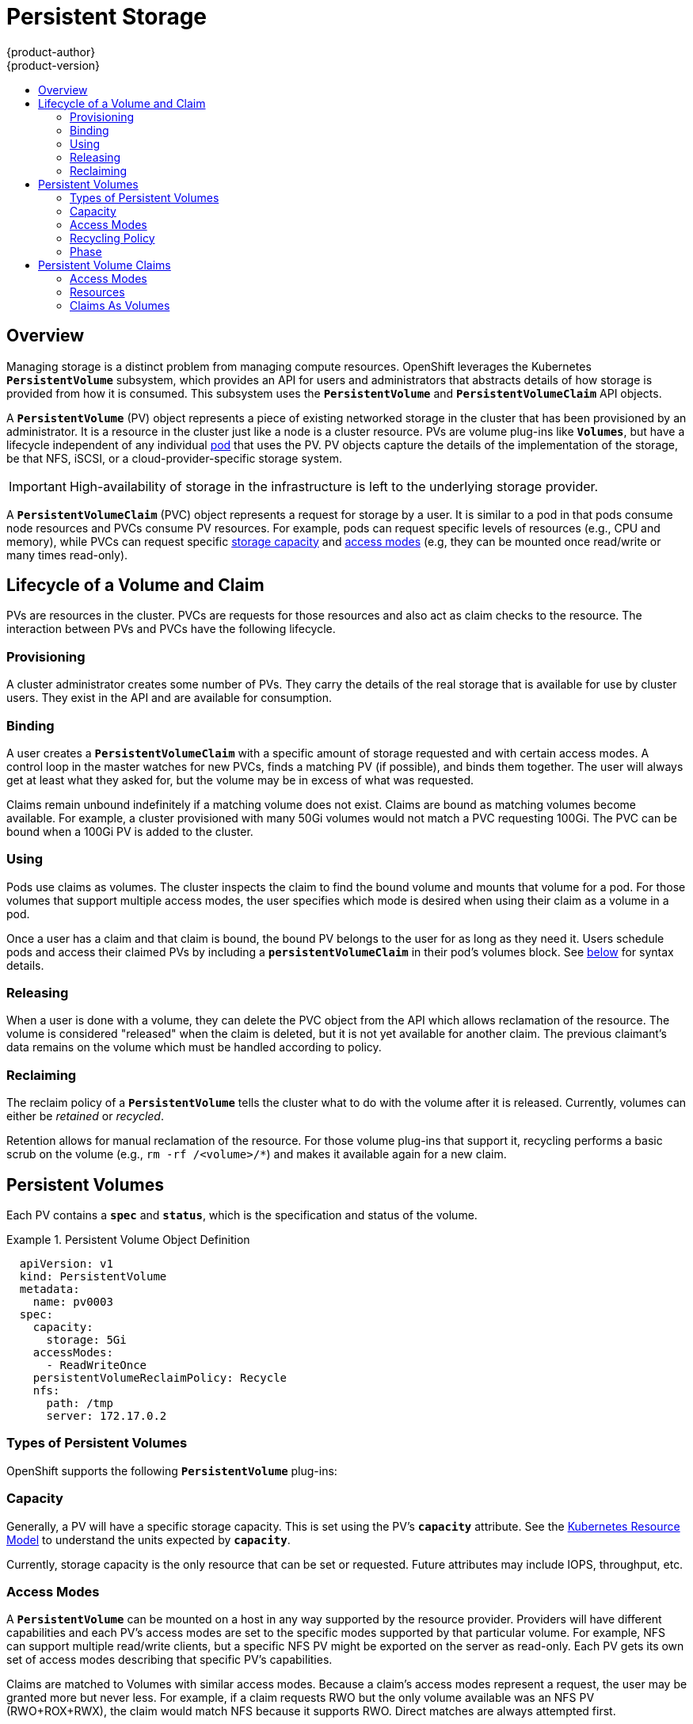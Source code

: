= Persistent Storage
{product-author}
{product-version}
:data-uri:
:icons:
:experimental:
:toc: macro
:toc-title:
:prewrap!:

toc::[]

== Overview

Managing storage is a distinct problem from managing compute resources.
OpenShift leverages the Kubernetes `*PersistentVolume*` subsystem, which
provides an API for users and administrators that abstracts details of how
storage is provided from how it is consumed. This subsystem uses the
`*PersistentVolume*` and `*PersistentVolumeClaim*` API objects.

A `*PersistentVolume*` (PV) object represents a piece of existing networked
storage in the cluster that has been provisioned by an administrator. It is a
resource in the cluster just like a node is a cluster resource. PVs are volume
plug-ins like `*Volumes*`, but have a lifecycle independent of any individual
link:../core_concepts/pods_and_services.html#pods[pod] that uses the PV. PV
objects capture the details of the implementation of the storage, be that NFS,
iSCSI, or a cloud-provider-specific storage system.

[IMPORTANT]
====
High-availability of storage in the infrastructure is left to the underlying
storage provider.
====

A `*PersistentVolumeClaim*` (PVC) object represents a request for storage by a
user. It is similar to a pod in that pods consume node resources and PVCs
consume PV resources. For example, pods can request specific levels of resources
(e.g., CPU and memory), while PVCs can request specific
link:#pv-capacity[storage capacity] and link:#pv-access-modes[access modes]
(e.g, they can be mounted once read/write or many times read-only).

[[lifecycle-of-a-volume-and-claim]]

== Lifecycle of a Volume and Claim

PVs are resources in the cluster. PVCs are requests for those resources and also
act as claim checks to the resource. The interaction between PVs and PVCs have
the following lifecycle.

[[provisioning]]

=== Provisioning

A cluster administrator creates some number of PVs. They carry the details of
the real storage that is available for use by cluster users. They exist in the
API and are available for consumption.

[[binding]]

=== Binding

A user creates a `*PersistentVolumeClaim*` with a specific amount of storage
requested and with certain access modes. A control loop in the master watches
for new PVCs, finds a matching PV (if possible), and binds them together. The
user will always get at least what they asked for, but the volume may be in
excess of what was requested.

Claims remain unbound indefinitely if a matching volume does not exist. Claims
are bound as matching volumes become available. For example, a cluster
provisioned with many 50Gi volumes would not match a PVC requesting 100Gi. The
PVC can be bound when a 100Gi PV is added to the cluster.

[[using]]

=== Using

Pods use claims as volumes. The cluster inspects the claim to find the bound
volume and mounts that volume for a pod. For those volumes that support multiple
access modes, the user specifies which mode is desired when using their claim as
a volume in a pod.

Once a user has a claim and that claim is bound, the bound PV belongs to the
user for as long as they need it. Users schedule pods and access their claimed
PVs by including a `*persistentVolumeClaim*` in their pod's volumes block. See
link:#pvc-claims-as-volumes[below] for syntax details.

[[releasing]]

=== Releasing

When a user is done with a volume, they can delete the PVC object from the API
which allows reclamation of the resource. The volume is considered "released"
when the claim is deleted, but it is not yet available for another claim. The
previous claimant's data remains on the volume which must be handled according
to policy.

[[reclaiming]]

=== Reclaiming

The reclaim policy of a `*PersistentVolume*` tells the cluster what to do with
the volume after it is released. Currently, volumes can either be _retained_ or
_recycled_.

Retention allows for manual reclamation of the resource. For those volume
plug-ins that support it, recycling performs a basic scrub on the volume (e.g.,
`rm -rf /<volume>/*`) and makes it available again for a new claim.

[[persistent-volumes]]

== Persistent Volumes

Each PV contains a `*spec*` and `*status*`, which is the specification and
status of the volume.

.Persistent Volume Object Definition
====

[source,yaml]
----
  apiVersion: v1
  kind: PersistentVolume
  metadata:
    name: pv0003
  spec:
    capacity:
      storage: 5Gi
    accessModes:
      - ReadWriteOnce
    persistentVolumeReclaimPolicy: Recycle
    nfs:
      path: /tmp
      server: 172.17.0.2

----
====

[[types-of-persistent-volumes]]

=== Types of Persistent Volumes

OpenShift supports the following `*PersistentVolume*` plug-ins:

ifdef::openshift-enterprise,openshift-origin[]
- link:../../install_config/persistent_storage/persistent_storage_nfs.html[NFS]
- link:../../rest_api/kubernetes_v1.html#v1-hostpathvolumesource[HostPath]
(single node testing only)
- link:../../install_config/persistent_storage/persistent_storage_glusterfs.html[GlusterFS]
- link:../../install_config/persistent_storage/persistent_storage_ceph_rbd.html[Ceph
RBD]
- link:../../install_config/persistent_storage/persistent_storage_cinder.html[OpenStack
Cinder]
- link:../../install_config/persistent_storage/persistent_storage_aws.html[AWS Elastic Block Store (EBS)]
- link:../../install_config/persistent_storage/persistent_storage_gce.html[GCE
Persistent Disk]
- link:../../install_config/persistent_storage/persistent_storage_iscsi.html[iSCSI]
- link:../../install_config/persistent_storage/persistent_storage_fibre_channel.html[Fibre Channel]
endif::[]

ifdef::openshift-dedicated[]
- NFS
- HostPath(single node testing only)
- GlusterFS
- Ceph RBD
- OpenStack Cinder
- AWS Elastic Block Store (EBS)
- GCE Persistent Disk
- iSCSI
- Fibre Channel
endif::[]

[[pv-capacity]]

=== Capacity

Generally, a PV will have a specific storage capacity. This is set using the
PV's `*capacity*` attribute. See the
link:https://github.com/GoogleCloudPlatform/kubernetes/blob/master/docs/design/resources.md[Kubernetes
Resource Model] to understand the units expected by `*capacity*`.

Currently, storage capacity is the only resource that can be set or requested.
Future attributes may include IOPS, throughput, etc.

[[pv-access-modes]]

=== Access Modes

A `*PersistentVolume*` can be mounted on a host in any way supported by the
resource provider. Providers will have different capabilities and each PV's
access modes are set to the specific modes supported by that particular volume.
For example, NFS can support multiple read/write clients, but a specific NFS PV
might be exported on the server as read-only. Each PV gets its own set of access
modes describing that specific PV's capabilities.

Claims are matched to Volumes with similar access modes.  Because a claim's access modes represent a request,
the user may be granted more but never less.  For example, if a claim requests RWO but the only volume available was
  an NFS PV (RWO+ROX+RWX), the claim would match NFS because it supports RWO.  Direct matches are always attempted first.

The access modes are:

[cols="1,1,3",options="header"]
|===

|Access Mode |CLI Abbreviation |Description

|ReadWriteOnce
|`RWO`
|The volume can be mounted as read-write by a single node.

|ReadOnlyMany
|`ROX`
|The volume can be mounted read-only by many nodes.

|ReadWriteMany
|`RWX`
|The volume can be mounted as read-write by many nodes.

|===

[IMPORTANT]
====
It is important to note that a volume's AccessModes are descriptors of the volume's capabilities, they are not enforced constraints.
The storage provider is responsible for runtime errors resulting from invalid use of the resource.

For example, a GCE Persistent Disk has AccessModes *ReadWriteOnce* and *ReadOnlyMany*.  It is left to the user to mark their
claims as read only if they wish to take advantage of the volume's ability for ROX.  Errors in the provider show up at runtime
as mount errors.

====

[[pv-recycling-policy]]

=== Recycling Policy

The current recycling policies are:

[cols="1,2",options="header"]
|===

|Recycling Policy |Description

|Retain
|Manual reclamation

|Recycle
|Basic scrub (e.g, `rm -rf /<volume>/*`)

|===

Currently, NFS and HostPath support recycling.

[[pv-phase]]

=== Phase

A volumes can be found in one of the following phases:

[cols="1,2",options="header"]
|===

|Phase |Description

|Available
|A free resource that is not yet bound to a claim.

|Bound
|The volume is bound to a claim.

|Released
|The claim has been deleted, but the resource is not yet reclaimed by the
cluster.

|Failed
|The volume has failed its automatic reclamation.

|===

The CLI shows the name of the PVC bound to the PV.

[[persistent-volume-claims]]

== Persistent Volume Claims

Each PVC contains a `*spec*` and `*status*`, which is the specification and
status of the claim.

.Persistent Volume Claim Object Definition
====

[source,yaml]
----
kind: PersistentVolumeClaim
apiVersion: v1
metadata:
  name: myclaim
spec:
  accessModes:
    - ReadWriteOnce
  resources:
    requests:
      storage: 8Gi

----
====

[[pvc-access-modes]]
=== Access Modes

Claims use the same conventions as volumes when requesting storage with specific
access modes.

[[pvc-resources]]

=== Resources

Claims, like pods, can request specific quantities of a resource. In this case,
the request is for storage. The same
link:https://github.com/GoogleCloudPlatform/kubernetes/blob/master/docs/design/resources.md[resource
model] applies to both volumes and claims.

[[pvc-claims-as-volumes]]

=== Claims As Volumes

Pods access storage by using the claim as a volume. Claims must exist in the
same namespace as the pod using the claim. The cluster finds the claim in the
pod's namespace and uses it to get the `*PersistentVolume*` backing the claim.
The volume is then mounted to the host and into the pod:

====

[source,yaml]
----
kind: Pod
apiVersion: v1
metadata:
  name: mypod
spec:
  containers:
    - name: myfrontend
      image: dockerfile/nginx
      volumeMounts:
      - mountPath: "/var/www/html"
        name: mypd
  volumes:
    - name: mypd
      persistentVolumeClaim:
        claimName: myclaim

----
====
